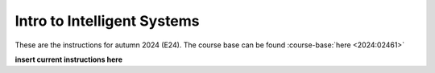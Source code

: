 

Intro to Intelligent Systems
==============================================

.. dropdown:: Looking for old instructions?
    :icon: hourglass

    * :doc:`Autumn 2023 (E23) <2023-2024/02461>`
    * **ETC...**




These are the instructions for autumn 2024 (E24). The course base can be found :course-base:`here <2024:02461>`




.. todo::
    Add newer years to dropdown menu as we progress

**insert current instructions here**


.. todo::
    make sure that course bases in guidelines match the year of the guidelines. For example: if the guidelines are from 2023 the course base should be that of 2023 and not the current one. 